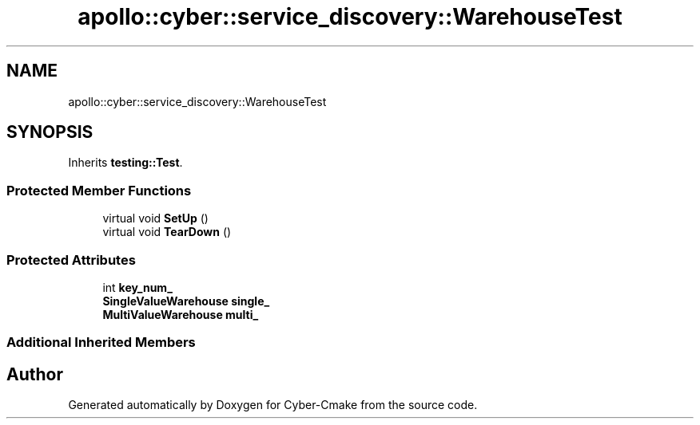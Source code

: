 .TH "apollo::cyber::service_discovery::WarehouseTest" 3 "Sun Sep 3 2023" "Version 8.0" "Cyber-Cmake" \" -*- nroff -*-
.ad l
.nh
.SH NAME
apollo::cyber::service_discovery::WarehouseTest
.SH SYNOPSIS
.br
.PP
.PP
Inherits \fBtesting::Test\fP\&.
.SS "Protected Member Functions"

.in +1c
.ti -1c
.RI "virtual void \fBSetUp\fP ()"
.br
.ti -1c
.RI "virtual void \fBTearDown\fP ()"
.br
.in -1c
.SS "Protected Attributes"

.in +1c
.ti -1c
.RI "int \fBkey_num_\fP"
.br
.ti -1c
.RI "\fBSingleValueWarehouse\fP \fBsingle_\fP"
.br
.ti -1c
.RI "\fBMultiValueWarehouse\fP \fBmulti_\fP"
.br
.in -1c
.SS "Additional Inherited Members"


.SH "Author"
.PP 
Generated automatically by Doxygen for Cyber-Cmake from the source code\&.
